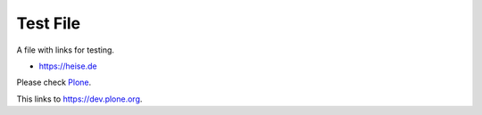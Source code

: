 =========
Test File
=========

A file with links for testing.

- https://heise.de

Please check `Plone <https://plone.org>`_.

This links to https://dev.plone.org.
